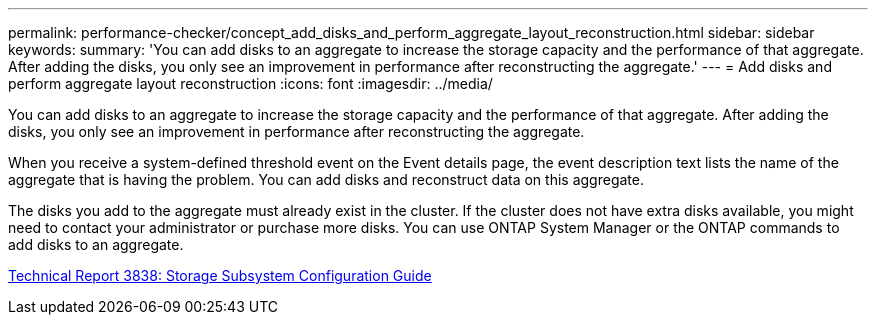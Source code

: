 ---
permalink: performance-checker/concept_add_disks_and_perform_aggregate_layout_reconstruction.html
sidebar: sidebar
keywords: 
summary: 'You can add disks to an aggregate to increase the storage capacity and the performance of that aggregate. After adding the disks, you only see an improvement in performance after reconstructing the aggregate.'
---
= Add disks and perform aggregate layout reconstruction
:icons: font
:imagesdir: ../media/

[.lead]
You can add disks to an aggregate to increase the storage capacity and the performance of that aggregate. After adding the disks, you only see an improvement in performance after reconstructing the aggregate.

When you receive a system-defined threshold event on the Event details page, the event description text lists the name of the aggregate that is having the problem. You can add disks and reconstruct data on this aggregate.

The disks you add to the aggregate must already exist in the cluster. If the cluster does not have extra disks available, you might need to contact your administrator or purchase more disks. You can use ONTAP System Manager or the ONTAP commands to add disks to an aggregate.

http://www.netapp.com/us/media/tr-3838.pdf[Technical Report 3838: Storage Subsystem Configuration Guide]
